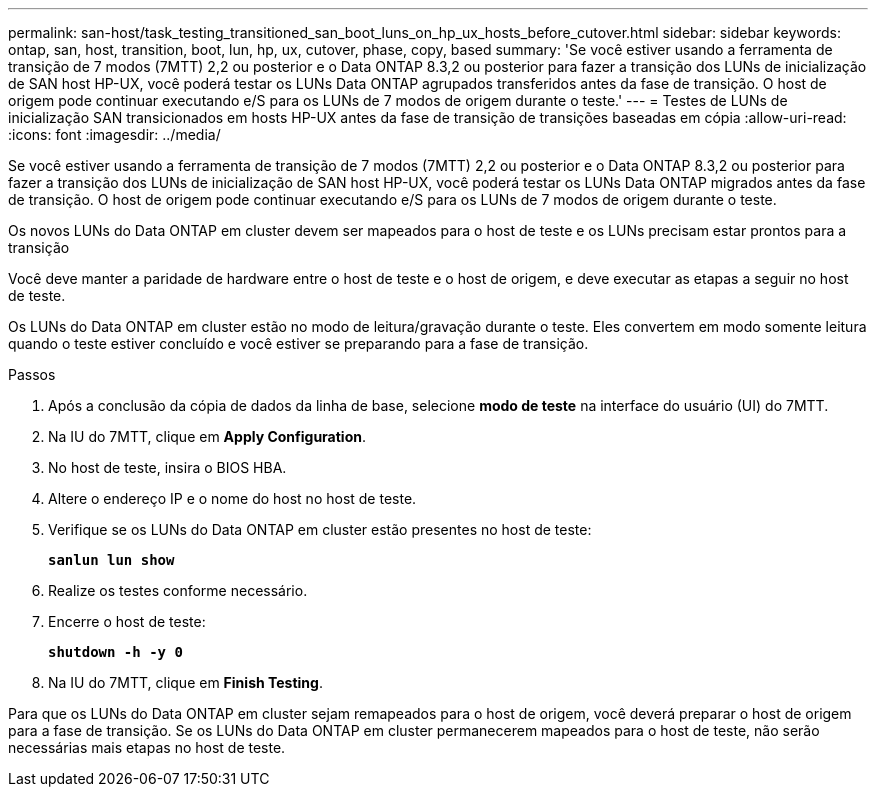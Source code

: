 ---
permalink: san-host/task_testing_transitioned_san_boot_luns_on_hp_ux_hosts_before_cutover.html 
sidebar: sidebar 
keywords: ontap, san, host, transition, boot, lun, hp, ux, cutover, phase, copy, based 
summary: 'Se você estiver usando a ferramenta de transição de 7 modos (7MTT) 2,2 ou posterior e o Data ONTAP 8.3,2 ou posterior para fazer a transição dos LUNs de inicialização de SAN host HP-UX, você poderá testar os LUNs Data ONTAP agrupados transferidos antes da fase de transição. O host de origem pode continuar executando e/S para os LUNs de 7 modos de origem durante o teste.' 
---
= Testes de LUNs de inicialização SAN transicionados em hosts HP-UX antes da fase de transição de transições baseadas em cópia
:allow-uri-read: 
:icons: font
:imagesdir: ../media/


[role="lead"]
Se você estiver usando a ferramenta de transição de 7 modos (7MTT) 2,2 ou posterior e o Data ONTAP 8.3,2 ou posterior para fazer a transição dos LUNs de inicialização de SAN host HP-UX, você poderá testar os LUNs Data ONTAP migrados antes da fase de transição. O host de origem pode continuar executando e/S para os LUNs de 7 modos de origem durante o teste.

Os novos LUNs do Data ONTAP em cluster devem ser mapeados para o host de teste e os LUNs precisam estar prontos para a transição

Você deve manter a paridade de hardware entre o host de teste e o host de origem, e deve executar as etapas a seguir no host de teste.

Os LUNs do Data ONTAP em cluster estão no modo de leitura/gravação durante o teste. Eles convertem em modo somente leitura quando o teste estiver concluído e você estiver se preparando para a fase de transição.

.Passos
. Após a conclusão da cópia de dados da linha de base, selecione *modo de teste* na interface do usuário (UI) do 7MTT.
. Na IU do 7MTT, clique em *Apply Configuration*.
. No host de teste, insira o BIOS HBA.
. Altere o endereço IP e o nome do host no host de teste.
. Verifique se os LUNs do Data ONTAP em cluster estão presentes no host de teste:
+
`*sanlun lun show*`

. Realize os testes conforme necessário.
. Encerre o host de teste:
+
`*shutdown -h -y 0*`

. Na IU do 7MTT, clique em *Finish Testing*.


Para que os LUNs do Data ONTAP em cluster sejam remapeados para o host de origem, você deverá preparar o host de origem para a fase de transição. Se os LUNs do Data ONTAP em cluster permanecerem mapeados para o host de teste, não serão necessárias mais etapas no host de teste.
